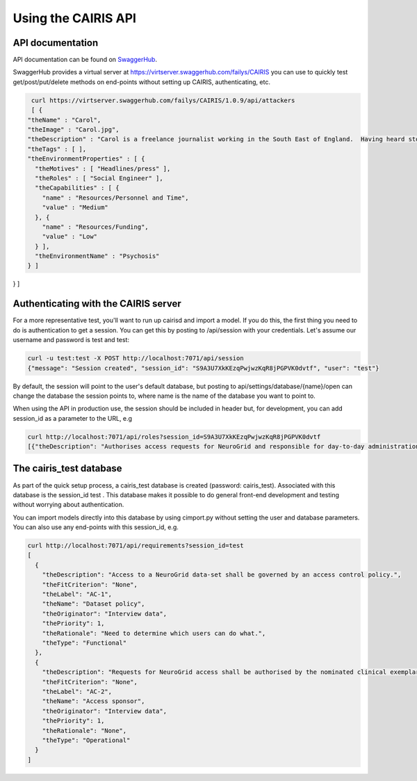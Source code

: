 Using the CAIRIS API
====================

API documentation
-----------------

API documentation can be found on `SwaggerHub <https://app.swaggerhub.com/apis/failys/CAIRIS>`_. 

SwaggerHub provides a virtual server at https://virtserver.swaggerhub.com/failys/CAIRIS you can use to quickly test get/post/put/delete methods on end-points without setting up CAIRIS, authenticating, etc.


.. code-block:: bash
 
   curl https://virtserver.swaggerhub.com/failys/CAIRIS/1.0.9/api/attackers
   [ {
  "theName" : "Carol",
  "theImage" : "Carol.jpg",
  "theDescription" : "Carol is a freelance journalist working in the South East of England.  Having heard stories about data theft, she is currently investigating a number of e-Science projects, including NeuroGrid, to see if she can find a story.",
  "theTags" : [ ],
  "theEnvironmentProperties" : [ {
    "theMotives" : [ "Headlines/press" ],
    "theRoles" : [ "Social Engineer" ],
    "theCapabilities" : [ {
      "name" : "Resources/Personnel and Time",
      "value" : "Medium"
    }, {
      "name" : "Resources/Funding",
      "value" : "Low"
    } ],
    "theEnvironmentName" : "Psychosis"
  } ]
} ]

Authenticating with the CAIRIS server
-------------------------------------

For a more representative test, you'll want to run up cairisd and import a model. If you do this, the first thing you need to do is authentication to get a session. You can get this by posting to /api/session with your credentials. Let's assume our username and password is test and test:

.. code-block:: bash

   curl -u test:test -X POST http://localhost:7071/api/session
   {"message": "Session created", "session_id": "S9A3U7XkKEzqPwjwzKqR8jPGPVK0dvtf", "user": "test"}

By default, the session will point to the user's default database, but posting to api/settings/database/{name}/open can change the database the session points to, where name is the name of the database you want to point to.

When using the API in production use, the session should be included in header but, for development, you can add session_id as a parameter to the URL, e.g

.. code-block:: bash

   curl http://localhost:7071/api/roles?session_id=S9A3U7XkKEzqPwjwzKqR8jPGPVK0dvtf
   [{"theDescription": "Authorises access requests for NeuroGrid and responsible for day-to-day administration.", "theName": "Certificate Authority", "theShortCode": "CA", "theType": "Stakeholder"}, {"theDescription": "Uses NeuroGrid data", "theName": "Data Consumer", "theShortCode": "DCON", "theType": "Stakeholder"}, {"theDescription": "Supplies data to NeuroGrid", "theName": "Data Provider", "theShortCode": "DPRO", "theType": "Stakeholder"}, {"theDescription": "Develops NeuroGrid applications based on the provided NeuroGrid API and services.", "theName": "Developer", "theShortCode": "DEV", "theType": "Stakeholder"}, {"theDescription": "Professional or semi-professional hacker", "theName": "Hacker", "theShortCode": "AKR", "theType": "Attacker"}, {"theDescription": "Uses and supplies data to NeuroGrid", "theName": "Researcher", "theShortCode": "RCHR", "theType": "Stakeholder"}, {"theDescription": "Uses human frailty to access computational resources.", "theName": "Social Engineer", "theShortCode": "SENG", "theType": "Stakeholder"}, {"theDescription": "Responsible for day-to-day administration of NeuroGrid, including authorisation of access requests.", "theName": "Sysadmin", "theShortCode": "SYSADMIN", "theType": "Stakeholder"}]

The cairis_test database
------------------------

As part of the quick setup process, a cairis_test database is created (password: cairis_test). Associated with this database is the session_id test . This database makes it possible to do general front-end development and testing without worrying about authentication.

You can import models directly into this database by using cimport.py without setting the user and database parameters. You can also use any end-points with this session_id, e.g.


.. code-block:: bash

   curl http://localhost:7071/api/requirements?session_id=test
   [
     {
       "theDescription": "Access to a NeuroGrid data-set shall be governed by an access control policy.",
       "theFitCriterion": "None",
       "theLabel": "AC-1",
       "theName": "Dataset policy",
       "theOriginator": "Interview data",
       "thePriority": 1,
       "theRationale": "Need to determine which users can do what.",
       "theType": "Functional"
     },
     {
       "theDescription": "Requests for NeuroGrid access shall be authorised by the nominated clinical exemplar sponsor.",
       "theFitCriterion": "None",
       "theLabel": "AC-2",
       "theName": "Access sponsor",
       "theOriginator": "Interview data",
       "thePriority": 1,
       "theRationale": "None",
       "theType": "Operational"
     }
   ]
